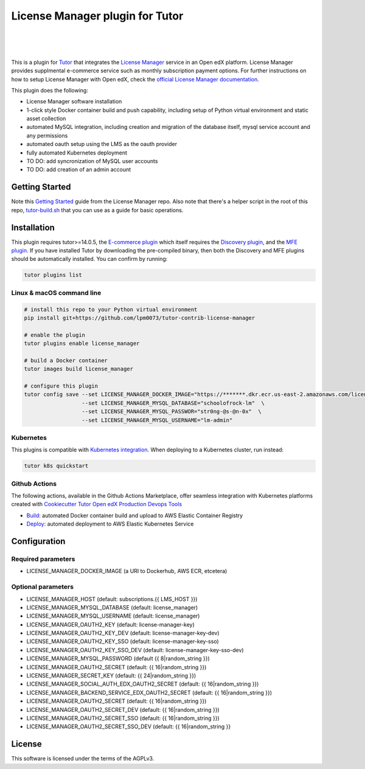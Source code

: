 License Manager plugin for Tutor
=====================================
.. image:: https://img.shields.io/badge/hack.d-Lawrence%20McDaniel-orange.svg
  :target: https://lawrencemcdaniel.com
  :alt: Hack.d Lawrence McDaniel

.. image:: https://img.shields.io/static/v1?logo=discourse&label=Forums&style=flat-square&color=ff0080&message=discuss.overhang.io
  :alt: Forums
  :target: https://discuss.openedx.org/

.. image:: https://img.shields.io/static/v1?logo=readthedocs&label=Documentation&style=flat-square&color=blue&message=docs.tutor.overhang.io
  :alt: Documentation
  :target: https://docs.tutor.overhang.io
|
.. image:: https://img.shields.io/badge/docker-%230db7ed.svg?style=for-the-badge&logo=docker&logoColor=white
  :target: https://www.docker.com/
  :alt: Docker

.. image:: https://img.shields.io/badge/kubernetes-%23326ce5.svg?style=for-the-badge&logo=kubernetes&logoColor=white
  :target: https://kubernetes.io/
  :alt: Kubernetes
|

.. image:: https://avatars.githubusercontent.com/u/40179672
  :target: https://openedx.org/
  :alt: OPEN edX
  :width: 75px
  :align: center

.. image:: https://overhang.io/static/img/tutor-logo.svg
  :target: https://docs.tutor.overhang.io/
  :alt: Tutor logo
  :width: 75px
  :align: center

|

This is a plugin for `Tutor <https://docs.tutor.overhang.io>`__ that integrates the `License Manager <https://github.com/openedx/license-manager>`__ service in an Open edX platform.
License Manager provides supplmental e-commerce service such as monthly subscription payment options. For further instructions on how to setup License Manager with Open edX, check the `official License Manager documentation <https://github.com/openedx/license-manager/tree/master/docs/>`__.

This plugin does the following:

- License Manager software installation
- 1-click style Docker container build and push capability, including setup of Python virtual environment and static asset collection
- automated MySQL integration, including creation and migration of the database itself, mysql service account and any permissions
- automated oauth setup using the LMS as the oauth provider
- fully automated Kubernetes deployment
- TO DO: add syncronization of MySQL user accounts
- TO DO: add creation of an admin account

Getting Started
---------------
Note this `Getting Started <https://github.com/openedx/license-manager/blob/master/docs/getting_started.rst>`__ guide from the License Manager repo.
Also note that there's a helper script in the root of this repo, `tutor-build.sh <./tutor-build.sh>`__ that you can use as a guide for basic operations.

Installation
------------

This plugin requires tutor>=14.0.5, the `E-commerce plugin <https://github.com/overhangio/tutor-ecommerce>`__ which itself requires the `Discovery plugin <https://github.com/overhangio/tutor-discovery>`__, and the `MFE plugin <https://github.com/overhangio/tutor-mfe>`__.
If you have installed Tutor by downloading the pre-compiled binary, then both the Discovery and MFE plugins should be automatically installed. You can confirm by running:

.. code-block:: shell

    tutor plugins list

Linux & macOS command line
~~~~~~~~~~~~~~~~~~~~~~~~~~~~

.. code-block:: shell

    # install this repo to your Python virtual environment
    pip install git+https://github.com/lpm0073/tutor-contrib-license-manager

    # enable the plugin
    tutor plugins enable license_manager

    # build a Docker container
    tutor images build license_manager

    # configure this plugin
    tutor config save --set LICENSE_MANAGER_DOCKER_IMAGE="https://*******.dkr.ecr.us-east-2.amazonaws.com/license_manager:latest"  \
                      --set LICENSE_MANAGER_MYSQL_DATABASE="schoolofrock-lm"  \
                      --set LICENSE_MANAGER_MYSQL_PASSWOR="str0ng-@s-@n-0x"  \
                      --set LICENSE_MANAGER_MYSQL_USERNAME="lm-admin"


Kubernetes
~~~~~~~~~~~~~~~~~~~~~~~~~~~~

This plugins is compatible with `Kubernetes integration <http://docs.tutor.overhang.io/k8s.html>`__. When deploying to a Kubernetes cluster, run instead:

.. code-block:: shell

    tutor k8s quickstart


Github Actions
~~~~~~~~~~~~~~~~~~~~~~~~~~~~


The following actions, available in the Github Actions Marketplace, offer seamless integration with Kubernetes platforms created with `Cookiecutter Tutor Open edX Production Devops Tools <https://github.com/lpm0073/cookiecutter-openedx-devops>`__

- `Build <https://github.com/marketplace/actions/open-edx-tutor-k8s-build-license-manager-plugin>`__: automated Docker container build and upload to AWS Elastic Container Registry
- `Deploy <https://github.com/marketplace/actions/open-edx-tutor-k8s-enable-license-manager-plugin>`__: automated deployment to AWS Elastic Kubernetes Service


Configuration
------------

Required parameters
~~~~~~~~~~~~~~~~~~~~~~~~~~~~

- LICENSE_MANAGER_DOCKER_IMAGE (a URI to Dockerhub, AWS ECR, etcetera)

Optional parameters
~~~~~~~~~~~~~~~~~~~~~~~~~~~~

- LICENSE_MANAGER_HOST (default: subscriptions.{{ LMS_HOST }})
- LICENSE_MANAGER_MYSQL_DATABASE (default: license_manager)
- LICENSE_MANAGER_MYSQL_USERNAME (default: license_manager)
- LICENSE_MANAGER_OAUTH2_KEY (default: license-manager-key)
- LICENSE_MANAGER_OAUTH2_KEY_DEV (default: license-manager-key-dev)
- LICENSE_MANAGER_OAUTH2_KEY_SSO (default: license-manager-key-sso)
- LICENSE_MANAGER_OAUTH2_KEY_SSO_DEV (default: license-manager-key-sso-dev)
- LICENSE_MANAGER_MYSQL_PASSWORD (default {{ 8|random_string }})
- LICENSE_MANAGER_OAUTH2_SECRET (default: {{ 16|random_string }})
- LICENSE_MANAGER_SECRET_KEY (default: {{ 24|random_string }})
- LICENSE_MANAGER_SOCIAL_AUTH_EDX_OAUTH2_SECRET (default: {{ 16|random_string }})
- LICENSE_MANAGER_BACKEND_SERVICE_EDX_OAUTH2_SECRET (default: {{ 16|random_string }})
- LICENSE_MANAGER_OAUTH2_SECRET (default: {{ 16|random_string }})
- LICENSE_MANAGER_OAUTH2_SECRET_DEV (default: {{ 16|random_string }})
- LICENSE_MANAGER_OAUTH2_SECRET_SSO (default: {{ 16|random_string }})
- LICENSE_MANAGER_OAUTH2_SECRET_SSO_DEV (default: {{ 16|random_string }}

License
------------

This software is licensed under the terms of the AGPLv3.
